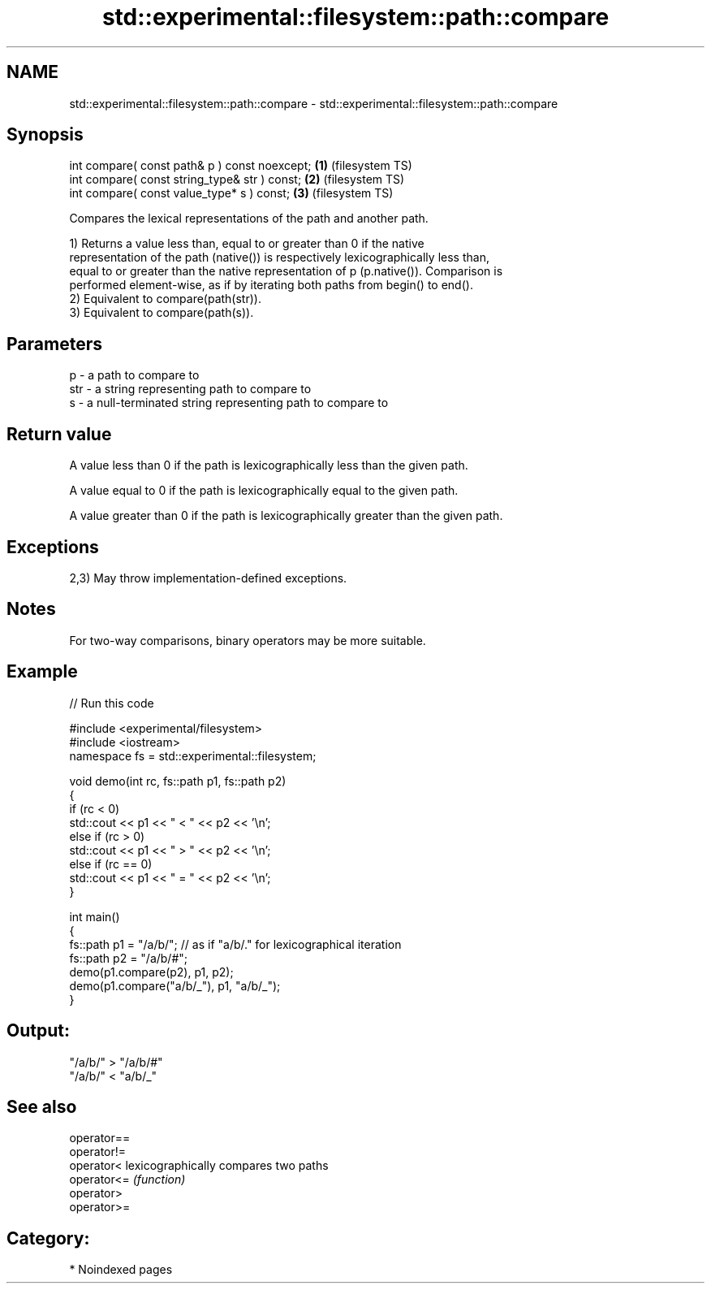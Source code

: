 .TH std::experimental::filesystem::path::compare 3 "2024.06.10" "http://cppreference.com" "C++ Standard Libary"
.SH NAME
std::experimental::filesystem::path::compare \- std::experimental::filesystem::path::compare

.SH Synopsis
   int compare( const path& p ) const noexcept; \fB(1)\fP (filesystem TS)
   int compare( const string_type& str ) const; \fB(2)\fP (filesystem TS)
   int compare( const value_type* s ) const;    \fB(3)\fP (filesystem TS)

   Compares the lexical representations of the path and another path.

   1) Returns a value less than, equal to or greater than 0 if the native
   representation of the path (native()) is respectively lexicographically less than,
   equal to or greater than the native representation of p (p.native()). Comparison is
   performed element-wise, as if by iterating both paths from begin() to end().
   2) Equivalent to compare(path(str)).
   3) Equivalent to compare(path(s)).

.SH Parameters

   p   - a path to compare to
   str - a string representing path to compare to
   s   - a null-terminated string representing path to compare to

.SH Return value

   A value less than 0 if the path is lexicographically less than the given path.

   A value equal to 0 if the path is lexicographically equal to the given path.

   A value greater than 0 if the path is lexicographically greater than the given path.

.SH Exceptions

   2,3) May throw implementation-defined exceptions.

.SH Notes

   For two-way comparisons, binary operators may be more suitable.

.SH Example

   
// Run this code

 #include <experimental/filesystem>
 #include <iostream>
 namespace fs = std::experimental::filesystem;
  
 void demo(int rc, fs::path p1, fs::path p2)
 {
     if (rc < 0)
         std::cout << p1 << " < " << p2 << '\\n';
     else if (rc > 0)
         std::cout << p1 << " > " << p2 << '\\n';
     else if (rc == 0)
         std::cout << p1 << " = " << p2 << '\\n';
 }
  
 int main()
 {
     fs::path p1 = "/a/b/"; // as if "a/b/." for lexicographical iteration
     fs::path p2 = "/a/b/#";
     demo(p1.compare(p2), p1, p2);
     demo(p1.compare("a/b/_"), p1, "a/b/_");
 }

.SH Output:

 "/a/b/" > "/a/b/#"
 "/a/b/" < "a/b/_"

.SH See also

   operator==
   operator!=
   operator<  lexicographically compares two paths
   operator<= \fI(function)\fP 
   operator>
   operator>=

.SH Category:
     * Noindexed pages
